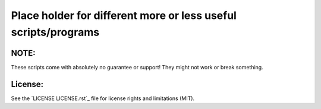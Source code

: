 Place holder for different more or less useful scripts/programs
===============================================================

NOTE:
-----

These scripts come with absolutely no guarantee or support! They might not work
or break something.

License:
--------

See the `LICENSE LICENSE.rst`_ file for license rights and limitations (MIT).
